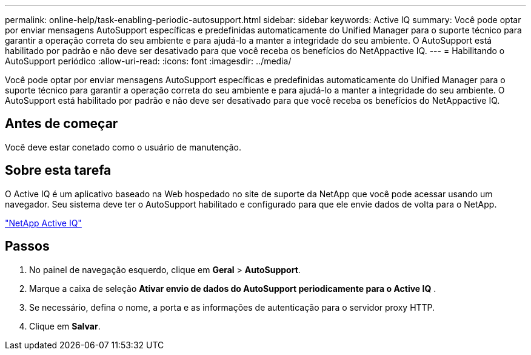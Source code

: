 ---
permalink: online-help/task-enabling-periodic-autosupport.html 
sidebar: sidebar 
keywords: Active IQ 
summary: Você pode optar por enviar mensagens AutoSupport específicas e predefinidas automaticamente do Unified Manager para o suporte técnico para garantir a operação correta do seu ambiente e para ajudá-lo a manter a integridade do seu ambiente. O AutoSupport está habilitado por padrão e não deve ser desativado para que você receba os benefícios do NetAppactive IQ. 
---
= Habilitando o AutoSupport periódico
:allow-uri-read: 
:icons: font
:imagesdir: ../media/


[role="lead"]
Você pode optar por enviar mensagens AutoSupport específicas e predefinidas automaticamente do Unified Manager para o suporte técnico para garantir a operação correta do seu ambiente e para ajudá-lo a manter a integridade do seu ambiente. O AutoSupport está habilitado por padrão e não deve ser desativado para que você receba os benefícios do NetAppactive IQ.



== Antes de começar

Você deve estar conetado como o usuário de manutenção.



== Sobre esta tarefa

O Active IQ é um aplicativo baseado na Web hospedado no site de suporte da NetApp que você pode acessar usando um navegador. Seu sistema deve ter o AutoSupport habilitado e configurado para que ele envie dados de volta para o NetApp.

https://mysupport.netapp.com/info/web/AboutAIQ.html["NetApp Active IQ"]



== Passos

. No painel de navegação esquerdo, clique em *Geral* > *AutoSupport*.
. Marque a caixa de seleção *Ativar envio de dados do AutoSupport periodicamente para o Active IQ* .
. Se necessário, defina o nome, a porta e as informações de autenticação para o servidor proxy HTTP.
. Clique em *Salvar*.

